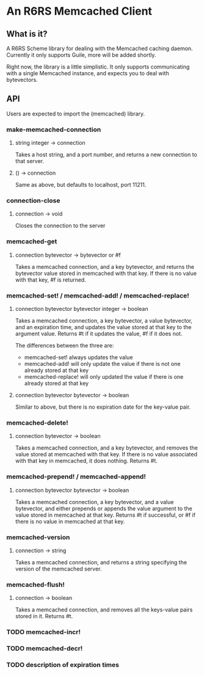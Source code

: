* An R6RS Memcached Client

** What is it?

A R6RS Scheme library for dealing with the Memcached caching
daemon. Currently it only supports Guile, more will be added shortly.

Right now, the library is a little simplistic. It only supports
communicating with a single Memcached instance, and expects you to
deal with bytevectors.

**  API

Users are expected to import the (memcached) library.

*** make-memcached-connection
**** string integer -> connection
Takes a host string, and a port number, and returns a new connection
to that server.

**** () -> connection
Same as above, but defaults to localhost, port 11211.

*** connection-close
**** connection -> void
Closes the connection to the server

*** memcached-get
**** connection bytevector -> bytevector or #f
Takes a memcached connection, and a key bytevector, and returns the
bytevector value stored in memcached with that key. If there is no
value with that key, #f is returned.

*** memcached-set! / memcached-add! / memcached-replace!
**** connection bytevector bytevector integer -> boolean
Takes a memcached connection, a key bytevector, a value bytevector,
and an expiration time, and updates the value stored at that key to
the argument value. Returns #t if it updates the value, #f if it does
not.

The differences between the three are:
- memcached-set! always updates the value
- memcached-add! will only update the value if there is not one
  already stored at that key
- memcached-replace! will only updated the value if there is one
  already stored at that key

**** connection bytevector bytevector -> boolean
Similar to above, but there is no expiration date for the key-value
pair.

*** memcached-delete!
**** connection bytevector -> boolean
Takes a memcached connection, and a key bytevector, and removes the
value stored at memcached with that key. If there is no value
associated with that key in memcached, it does nothing. Returns #t.

*** memcached-prepend! / memcached-append!
**** connection bytevector bytevector -> boolean
Takes a memcached connection, a key bytevector, and a value
bytevector, and either prepends or appends the value argument to the
value stored in memcached at that key. Returns #t if successful, or #f
if there is no value in memcached at that key.

*** memcached-version
**** connection -> string
Takes a memcached connection, and returns a string specifying the
version of the memcached server.

*** memcached-flush!
**** connection -> boolean
Takes a memcached connection, and removes all the keys-value pairs
stored in it. Returns #t.

*** TODO memcached-incr!
*** TODO memcached-decr!
*** TODO description of expiration times
